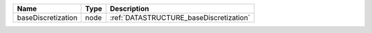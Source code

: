 

================== ==== ======================================= 
Name               Type Description                             
================== ==== ======================================= 
baseDiscretization node :ref:`DATASTRUCTURE_baseDiscretization` 
================== ==== ======================================= 


